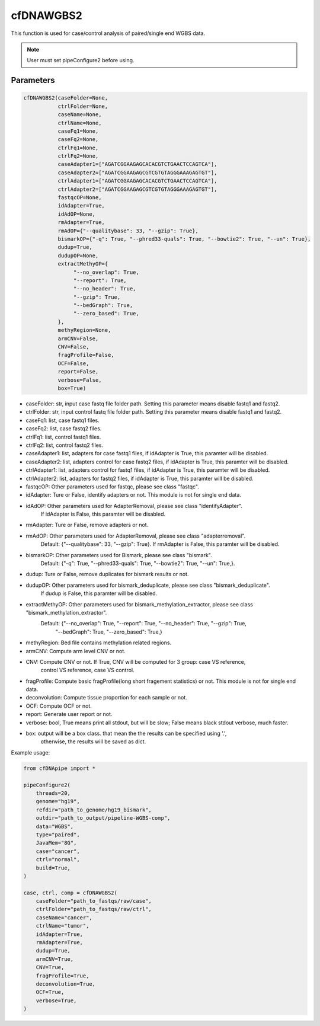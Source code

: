 cfDNAWGBS2
==========

This function is used for case/control analysis of paired/single end WGBS data.


.. note::
    User must set pipeConfigure2 before using.

Parameters
~~~~~~~~~~

.. code:: python

    cfDNAWGBS2(caseFolder=None,
               ctrlFolder=None,
               caseName=None,
               ctrlName=None,
               caseFq1=None,
               caseFq2=None,
               ctrlFq1=None,
               ctrlFq2=None,
               caseAdapter1=["AGATCGGAAGAGCACACGTCTGAACTCCAGTCA"],
               caseAdapter2=["AGATCGGAAGAGCGTCGTGTAGGGAAAGAGTGT"],
               ctrlAdapter1=["AGATCGGAAGAGCACACGTCTGAACTCCAGTCA"],
               ctrlAdapter2=["AGATCGGAAGAGCGTCGTGTAGGGAAAGAGTGT"],
               fastqcOP=None,
               idAdapter=True,
               idAdOP=None,
               rmAdapter=True,
               rmAdOP={"--qualitybase": 33, "--gzip": True},
               bismarkOP={"-q": True, "--phred33-quals": True, "--bowtie2": True, "--un": True},
               dudup=True,
               dudupOP=None,
               extractMethyOP={
                    "--no_overlap": True,
                    "--report": True,
                    "--no_header": True,
                    "--gzip": True,
                    "--bedGraph": True,
                    "--zero_based": True,
               },
               methyRegion=None,
               armCNV=False,
               CNV=False,
               fragProfile=False,
               OCF=False,
               report=False,
               verbose=False,
               box=True)

-  caseFolder: str, input case fastq file folder path. Setting this parameter means disable fastq1 and fastq2.
-  ctrlFolder: str, input control fastq file folder path. Setting this parameter means disable fastq1 and fastq2.
-  caseFq1: list, case fastq1 files.
-  caseFq2: list, case fastq2 files.
-  ctrlFq1: list, control fastq1 files.
-  ctrlFq2: list, control fastq2 files.
-  caseAdapter1: list, adapters for case fastq1 files, if idAdapter is True, this paramter will be disabled.
-  caseAdapter2: list, adapters control for case fastq2 files, if idAdapter is True, this paramter will be disabled.
-  ctrlAdapter1: list, adapters control for fastq1 files, if idAdapter is True, this paramter will be disabled.
-  ctrlAdapter2: list, adapters for fastq2 files, if idAdapter is True, this paramter will be disabled.
-  fastqcOP: Other parameters used for fastqc, please see class "fastqc".
-  idAdapter: Ture or False, identify adapters or not. This module is not for single end data.
-  idAdOP: Other parameters used for AdapterRemoval, please see class "identifyAdapter".
                If idAdapter is False, this paramter will be disabled.
-  rmAdapter: Ture or False, remove adapters or not.
-  rmAdOP: Other parameters used for AdapterRemoval, please see class "adapterremoval".
                Default: {"--qualitybase": 33, "--gzip": True}.
                If rmAdapter is False, this paramter will be disabled.
-  bismarkOP: Other parameters used for Bismark, please see class "bismark".
                   Default: {"-q": True, "--phred33-quals": True, "--bowtie2": True, "--un": True,}.
-  dudup: Ture or False, remove duplicates for bismark results or not.
-  dudupOP: Other parameters used for bismark_deduplicate, please see class "bismark_deduplicate".
                 If dudup is False, this paramter will be disabled.
-  extractMethyOP: Other parameters used for bismark_methylation_extractor, please see class "bismark_methylation_extractor".
                        Default: {"--no_overlap": True, "--report": True, "--no_header": True, "--gzip": True,
                                  "--bedGraph": True, "--zero_based": True,}
-  methyRegion: Bed file contains methylation related regions.
-  armCNV:  Compute arm level CNV or not.
-  CNV: Compute CNV or not. If True, CNV will be computed for 3 group: case VS reference,
             control VS reference, case VS control.
-  fragProfile: Compute basic fragProfile(long short fragement statistics) or not. This module is not for single end data.
-  deconvolution: Compute tissue proportion for each sample or not.
-  OCF: Compute OCF or not.
-  report: Generate user report or not.
-  verbose: bool, True means print all stdout, but will be slow; False means black stdout verbose, much faster.
-  box: output will be a box class. that mean the the results can be specified using '.',
             otherwise, the results will be saved as dict.


Example usage:

.. code:: python

    from cfDNApipe import *

    pipeConfigure2(
        threads=20,
        genome="hg19",
        refdir="path_to_genome/hg19_bismark",
        outdir="path_to_output/pipeline-WGBS-comp",
        data="WGBS",
        type="paired",
        JavaMem="8G",
        case="cancer",
        ctrl="normal",
        build=True,
    )

    case, ctrl, comp = cfDNAWGBS2(
        caseFolder="path_to_fastqs/raw/case",
        ctrlFolder="path_to_fastqs/raw/ctrl",
        caseName="cancer",
        ctrlName="tumor",
        idAdapter=True,
        rmAdapter=True,
        dudup=True,
        armCNV=True,
        CNV=True,
        fragProfile=True,
        deconvolution=True,
        OCF=True,
        verbose=True,
    )